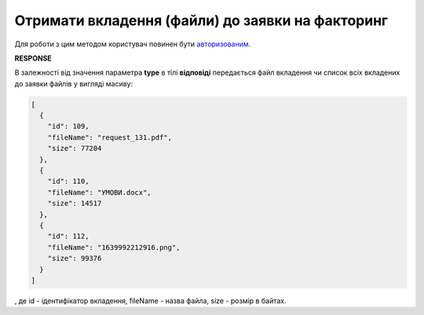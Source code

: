 #############################################################################
**Отримати вкладення (файли) до заявки на факторинг**
#############################################################################

Для роботи з цим методом користувач повинен бути `авторизованим <https://wiki.edin.ua/uk/latest/API_PC/Methods/Authorization.html>`__.

.. csv-table:: 
  :file: GetFactorRequestAttachments.csv
  :widths:  10, 41
  :stub-columns: 0

**RESPONSE**

В залежності від значення параметра **type** в тілі **відповіді** передається файл вкладення чи список всіх вкладених до заявки файлів у вигляді масиву:

.. code:: json

	[
	  {
	    "id": 109,
	    "fileName": "request_131.pdf",
	    "size": 77204
	  },
	  {
	    "id": 110,
	    "fileName": "УМОВИ.docx",
	    "size": 14517
	  },
	  {
	    "id": 112,
	    "fileName": "1639992212916.png",
	    "size": 99376
	  }
	]

, де id - ідентифікатор вкладення, fileName - назва файла, size - розмір в байтах.
